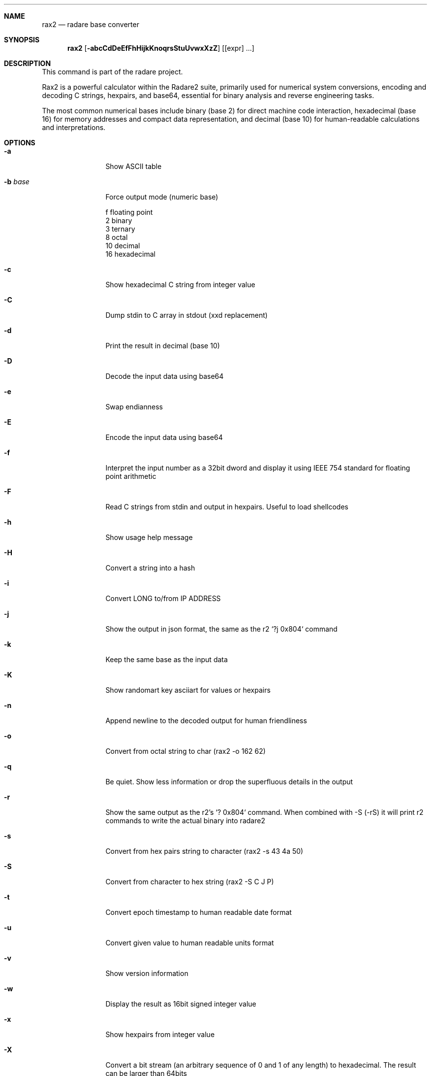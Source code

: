 .Dd Jul 10, 2025
.Dt RAX2 1
.Sh NAME
.Nm rax2
.Nd radare base converter
.Sh SYNOPSIS
.Nm rax2
.Op Fl abcCdDeEfFhHijkKnoqrsStuUvwxXzZ
.Op [expr] ...
.Sh DESCRIPTION
This command is part of the radare project.
.Pp
Rax2 is a powerful calculator within the Radare2 suite, primarily used for
numerical system conversions, encoding and decoding C strings, hexpairs, and
base64, essential for binary analysis and reverse engineering tasks.
.Pp
The most common numerical bases include binary (base 2) for direct machine code
interaction, hexadecimal (base 16) for memory addresses and compact data
representation, and decimal (base 10) for human-readable calculations and
interpretations.
.Sh OPTIONS
.Bl -tag -width Fl
.It Fl a
Show ASCII table
.It Fl b Ar base
Force output mode (numeric base)
.Pp
  f    floating point
  2    binary
  3    ternary
  8    octal
  10   decimal
  16   hexadecimal
.It Fl c
Show hexadecimal C string from integer value
.It Fl C
Dump stdin to C array in stdout (xxd replacement)
.It Fl d
Print the result in decimal (base 10)
.It Fl D
Decode the input data using base64
.It Fl e
Swap endianness
.It Fl E
Encode the input data using base64
.It Fl f
Interpret the input number as a 32bit dword and display it using IEEE 754
standard for floating point arithmetic
.It Fl F
Read C strings from stdin and output in hexpairs. Useful to load shellcodes
.It Fl h
Show usage help message
.It Fl H
Convert a string into a hash
.It Fl i
Convert LONG to/from IP ADDRESS
.It Fl j
Show the output in json format, the same as the r2 `?j 0x804` command
.It Fl k
Keep the same base as the input data
.It Fl K
Show randomart key asciiart for values or hexpairs
.It Fl n
Append newline to the decoded output for human friendliness
.It Fl o
Convert from octal string to char (rax2 -o 162 62)
.It Fl q
Be quiet. Show less information or drop the superfluous details in the output
.It Fl r
Show the same output as the r2's `? 0x804` command.
When combined with -S (-rS) it will print r2 commands to write the actual binary into radare2
.It Fl s
Convert from hex pairs string to character (rax2 \-s 43 4a 50)
.It Fl S
Convert from character to hex string (rax2 \-S C J P)
.It Fl t
Convert epoch timestamp to human readable date format
.It Fl u
Convert given value to human readable units format
.It Fl v
Show version information
.It Fl w
Display the result as 16bit signed integer value
.It Fl x
Show hexpairs from integer value
.It Fl X
Convert a bit stream (an arbitrary sequence of 0 and 1 of any length) to
hexadecimal. The result can be larger than 64bits
.It Fl z
Convert from character string to binary (rax2 \-z hello)
.It Fl Z
Convert from binary string to string (rax2 \-Z 01000101)
.El
.Sh USAGE
Available variable types are:
.Pp
  int       \->  hex           rax2 10
  hex       \->  int           rax2 0xa
  \-int      \->  hex           rax2 \-77
  \-hex      \->  int           rax2 0xffffffb3
  int       \->  bin           rax2 b30
  int       \->  ternary       rax2 t42
  bin       \->  int           rax2 1010d
  ternary   \->  int           rax2 1010dt
  float     \->  hex           rax2 3.33f
  hex       \->  float         rax2 Fx40551ed8
  oct       \->  hex           rax2 35o
  hex       \->  oct           rax2 Ox12 (O is a letter)
  bin       \->  hex           rax2 1100011b
  hex       \->  bin           rax2 Bx63
  ternary   \->  hex           rax2 212t
  hex       \->  ternary       rax2 Tx23
  raw       \->  hex           rax2 -S < /binfile
  hex       \->  raw           rax2 -s 414141
.Sh EXAMPLES
With no arguments, rax2 reads values from stdin. You can pass one or more values
as arguments.
.Pp
  $ rax2 33 0x41 0101b
  0x21
  65
  0x5
.Pp
You can do 'unpack' hexpair encoded strings easily.
.Pp
  $ rax2 \-s 41 42 43
  ABC
.Pp
It supports some math operations:
.Pp
  $ rax2 1+1 "0x5*101b+5"
  2
  30
.Pp
Encode and decode binary file using base64:
.Pp
  $ rax2 -E < /bin/ls > ls.b64
  $ rax2 -D < ls.b64 > ls
.Pp
  $ cmp /bin/ls ls && echo $?
  0
.Pp
Use -z/-Z to convert between binary and string:
.Pp
  $ rax2 -z hello
  01101000011001010110110001101100011011110000000000000000
  $ rax2 -Z 01101000011001010110110001101100011011110000000000000000
  hello
.Pp
Hash strings:
.Pp
  $ rax2 -H linux osx
  linux: 0x5ccc1772
  osx: 0x099bf94f
.Pp
Work with IP addresses:
.Pp
  $ rax2 -i 127.0.0.1
  0x0100007f
  $ rax2 -i 0x0100007f
  127.0.0.1
.Pp
It is a very useful tool for scripting, so you can read floating point values, or get the integer offset of a jump or a stack delta when analyzing programs.
.Pp
.Sh ENVIRONMENT
.Pp
rax2 does not use any environment variables.
.Sh SEE ALSO
.Pp
.Xr radare2(1)
.Sh WWW
.Pp
https://www.radare.org
.Sh AUTHORS
.Pp
pancake <pancake@nopcode.org>